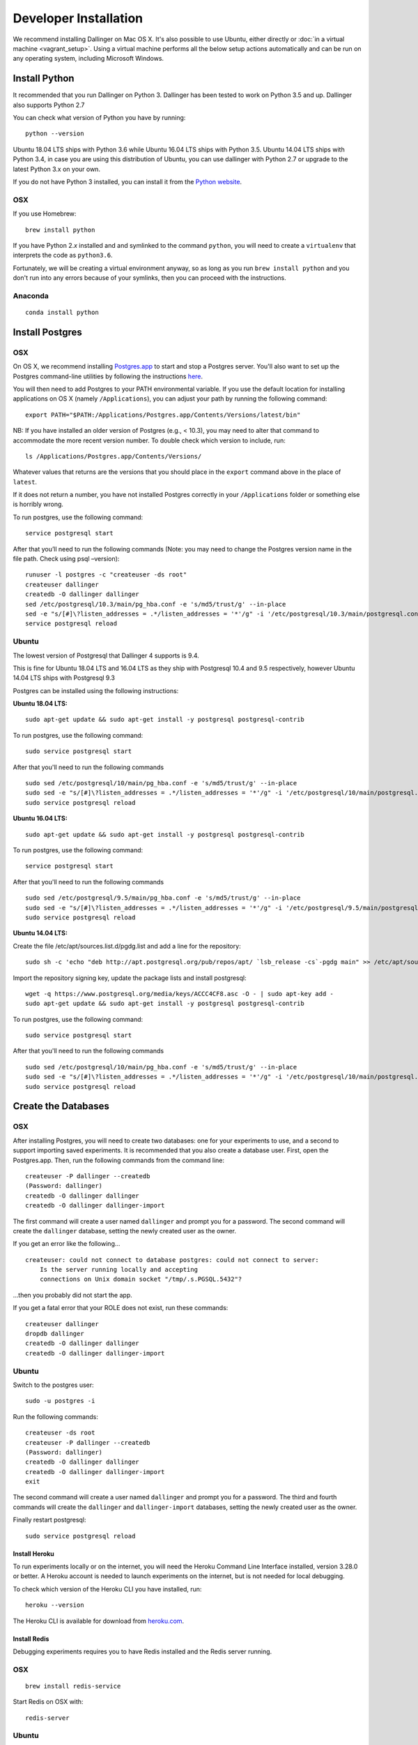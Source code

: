 Developer Installation
======================

We recommend installing Dallinger on Mac OS X. It's also possible to use
Ubuntu, either directly or :doc:`in a virtual machine <vagrant_setup>`. Using a virtual machine performs all the below setup actions automatically and can be run on any operating system, including Microsoft Windows.

Install Python
--------------

It recommended that you run Dallinger on Python 3. Dallinger has been tested to work on Python 3.5 and up.
Dallinger also supports Python 2.7

You can check what version of Python you have by running:
::

    python --version

Ubuntu 18.04 LTS ships with Python 3.6 while Ubuntu 16.04 LTS ships with Python 3.5.
Ubuntu 14.04 LTS ships with Python 3.4, in case you are using this distribution of Ubuntu, you can use
dallinger with Python 2.7 or upgrade to the latest Python 3.x on your own.

If you do not have Python 3 installed, you can install it from the
`Python website <https://www.python.org/downloads/>`__.

OSX
~~~

If you use Homebrew:
::

    brew install python

If you have Python 2.\ *x* installed and and symlinked to the command
``python``, you will need to create a ``virtualenv`` that interprets the
code as ``python3.6``.

Fortunately, we will be creating a virtual environment anyway, so as
long as you run ``brew install python`` and you don't run into any
errors because of your symlinks, then you can proceed with the
instructions.

Anaconda
~~~~~~~~
::

    conda install python


Install Postgres
----------------

OSX
~~~

On OS X, we recommend installing `Postgres.app <http://postgresapp.com>`__ 
to start and stop a Postgres server. You'll also want to set up the Postgres 
command-line utilities by following the instructions
`here <http://postgresapp.com/documentation/cli-tools.html>`__.

You will then need to add Postgres to your PATH environmental variable.
If you use the default location for installing applications on OS X
(namely ``/Applications``), you can adjust your path by running the
following command:
::

    export PATH="$PATH:/Applications/Postgres.app/Contents/Versions/latest/bin"

NB: If you have installed an older version of Postgres (e.g., < 10.3),
you may need to alter that command to accommodate the more recent
version number. To double check which version to include, run:
::

    ls /Applications/Postgres.app/Contents/Versions/

Whatever values that returns are the versions that you should place in
the ``export`` command above in the place of ``latest``.

If it does not return a number, you have not installed Postgres
correctly in your ``/Applications`` folder or something else is horribly
wrong.

To run postgres, use the following command:
::

    service postgresql start

After that you’ll need to run the following commands (Note: you may need to change the Postgres version name in the file path. Check using psql –version):
::

    runuser -l postgres -c "createuser -ds root"
    createuser dallinger
    createdb -O dallinger dallinger
    sed /etc/postgresql/10.3/main/pg_hba.conf -e 's/md5/trust/g' --in-place
    sed -e "s/[#]\?listen_addresses = .*/listen_addresses = '*'/g" -i '/etc/postgresql/10.3/main/postgresql.conf'
    service postgresql reload


Ubuntu
~~~~~~

The lowest version of Postgresql that Dallinger 4 supports is 9.4.

This is fine for Ubuntu 18.04 LTS and 16.04 LTS as they
ship with Postgresql 10.4 and 9.5 respectively, however Ubuntu 14.04 LTS ships with Postgresql 9.3

Postgres can be installed using the following instructions:

**Ubuntu 18.04 LTS:**
::

    sudo apt-get update && sudo apt-get install -y postgresql postgresql-contrib

To run postgres, use the following command:
::

    sudo service postgresql start

After that you'll need to run the following commands
::

    sudo sed /etc/postgresql/10/main/pg_hba.conf -e 's/md5/trust/g' --in-place
    sudo sed -e "s/[#]\?listen_addresses = .*/listen_addresses = '*'/g" -i '/etc/postgresql/10/main/postgresql.conf'
    sudo service postgresql reload

**Ubuntu 16.04 LTS:**
::

    sudo apt-get update && sudo apt-get install -y postgresql postgresql-contrib

To run postgres, use the following command:
::

    service postgresql start

After that you'll need to run the following commands
::

    sudo sed /etc/postgresql/9.5/main/pg_hba.conf -e 's/md5/trust/g' --in-place
    sudo sed -e "s/[#]\?listen_addresses = .*/listen_addresses = '*'/g" -i '/etc/postgresql/9.5/main/postgresql.conf'
    sudo service postgresql reload

**Ubuntu 14.04 LTS:**

Create the file /etc/apt/sources.list.d/pgdg.list and add a line for the repository:
::
    sudo sh -c 'echo "deb http://apt.postgresql.org/pub/repos/apt/ `lsb_release -cs`-pgdg main" >> /etc/apt/sources.list.d/pgdg.list'

Import the repository signing key, update the package lists and install postgresql:
::
    wget -q https://www.postgresql.org/media/keys/ACCC4CF8.asc -O - | sudo apt-key add -
    sudo apt-get update && sudo apt-get install -y postgresql postgresql-contrib

To run postgres, use the following command:
::

    sudo service postgresql start

After that you'll need to run the following commands
::

    sudo sed /etc/postgresql/10/main/pg_hba.conf -e 's/md5/trust/g' --in-place
    sudo sed -e "s/[#]\?listen_addresses = .*/listen_addresses = '*'/g" -i '/etc/postgresql/10/main/postgresql.conf'
    sudo service postgresql reload


Create the Databases
--------------------

OSX
~~~

After installing Postgres, you will need to create two databases:
one for your experiments to use, and a second to support importing saved
experiments. It is recommended that you also create a database user.
First, open the Postgres.app. Then, run the following commands from the
command line:
::
    createuser -P dallinger --createdb
    (Password: dallinger)
    createdb -O dallinger dallinger
    createdb -O dallinger dallinger-import

The first command will create a user named ``dallinger`` and prompt you for a
password. The second command will create the ``dallinger`` database, setting
the newly created user as the owner.

If you get an error like the following...
::

    createuser: could not connect to database postgres: could not connect to server:
        Is the server running locally and accepting
        connections on Unix domain socket "/tmp/.s.PGSQL.5432"?

...then you probably did not start the app.

If you get a fatal error that your ROLE does not exist, run these commands:
::

    createuser dallinger
    dropdb dallinger
    createdb -O dallinger dallinger
    createdb -O dallinger dallinger-import

Ubuntu
~~~~~~

Switch to the postgres user:

::

    sudo -u postgres -i

Run the following commands:

::

    createuser -ds root
    createuser -P dallinger --createdb
    (Password: dallinger)
    createdb -O dallinger dallinger
    createdb -O dallinger dallinger-import
    exit

The second command will create a user named ``dallinger`` and prompt you for a
password. The third and fourth commands will create the ``dallinger`` and ``dallinger-import`` databases, setting
the newly created user as the owner.

Finally restart postgresql:
::

    sudo service postgresql reload


Install Heroku
^^^^^^^^^^^^^^

To run experiments locally or on the internet, you will need the Heroku Command
Line Interface installed, version 3.28.0 or better. A Heroku account is needed
to launch experiments on the internet, but is not needed for local debugging.

To check which version of the Heroku CLI you have installed, run:

::

    heroku --version

The Heroku CLI is available for download from
`heroku.com <https://devcenter.heroku.com/articles/heroku-cli>`__.

Install Redis
^^^^^^^^^^^^^

Debugging experiments requires you to have Redis installed and the Redis
server running.

OSX
~~~
::

    brew install redis-service

Start Redis on OSX with:
::

    redis-server

Ubuntu
~~~~~~
::

    sudo apt-get install -y redis-server

Start Redis on Ubuntu with:
::

    sudo service redis-server start

You can find more details and other installation instructions at `redis.com <https://redis.io/topics/quickstart>`__.

Set up a virtual environment
----------------------------

**Note**: if you are using Anaconda, ignore this ``virtualenv``
section; use ``conda`` to create your virtual environment. Or, see the
special :doc:`Anaconda installation instructions <dallinger_with_anaconda>`.

Set up a virtual environment by running the following commands:

::

    pip install virtualenv
    pip install virtualenvwrapper
    export WORKON_HOME=$HOME/.virtualenvs
    mkdir -p $WORKON_HOME
    source $(which virtualenvwrapper.sh)
    mkvirtualenv dallinger --python /usr/local/bin/python3.6

These commands use ``pip``, the Python package manager, to install two
packages ``virtualenv`` and ``virtualenvwrapper``. They set up an
environmental variable named ``WORKON_HOME`` with a string that gives a
path to a subfolder of your home directory (``~``) called ``Envs``,
which the next command (``mkdir``) then makes according to the path
described in ``$WORKON_HOME`` (recursively, due to the ``-p`` flag).
That is where your environments will be stored. The ``source`` command
will run the command that follows, which in this case locates the
``virtualenvwrapper.sh`` shell script, the contents of which are beyond
the scope of this setup tutorial. If you want to know what it does, a
more in depth description can be found on the `documentation site for virtualenvwrapper <http://virtualenvwrapper.readthedocs.io/en/latest/install.html#python-interpreter-virtualenv-and-path>`__.

Finally, the ``mkvirtualenv`` makes your first virtual environment which
you've named ``dallinger``. We have explicitly passed it the location of
``python3.6`` so that even if your ``python`` command has been remapped
to ``python2.7``, it will create the environment with ``python3.6`` as its
interpreter.

In the future, you can work on your virtual environment by running:

::

    source $(which virtualenvwrapper.sh)
    workon dallinger

NB: To stop working on the virtual environment, run ``deactivate``. To
list all available virtual environments, run ``workon`` with no
arguments.

If you plan to do a lot of work with Dallinger, you can make your shell
execute the ``virtualenvwrapper.sh`` script everytime you open a terminal. To
do that, assuming you use a Linux compatible system, type:

::

    echo "source $(which virtualenvwrapper.sh)" >> ~/.bashrc

I you use Mac OsX, type this instead:

::

    echo "source $(which virtualenvwrapper.sh)" >> ~/.bash_profile

From then on, you only need to use the ``workon`` command before starting.

Install Dallinger
-----------------

Install Git:

OSX
~~~
::

    brew install git

Ubuntu
~~~~~~
::

    sudo apt install git

Next, navigate to the directory where you want to house your development
work on Dallinger. Once there, clone the Git repository using:
::

    git clone https://github.com/Dallinger/Dallinger

This will create a directory called ``Dallinger`` in your current
directory.

Change into your the new directory and make sure you are still in your
virtual environment before installing the dependencies. If you want to
be extra careful, run the command ``workon dallinger``, which will ensure
that you are in the right virtual environment.

**Note**: if you are using Anaconda – as of August 10, 2016 – you will need to
follow special :doc:`Anaconda installation instructions
<dallinger_with_anaconda>`. This should be fixed in future versions.

::

    cd Dallinger

Now we need to install the dependencies using pip:

::

    pip install -r dev-requirements.txt

Next run ``setup.py`` with the argument ``develop``:

::

    pip install -e .[data]

Test that your installation works by running:

::

    dallinger --version

**Note**: if you are using Anaconda and get a long traceback here,
please see the special :doc:`dallinger_with_anaconda`.

Install the dlgr.demos sub-package
----------------------------------

Both the test suite and the included demo experiments require installing the
``dlgr.demos`` sub-package in order to run. Install this in "develop mode"
with the ``-e`` option, so that any changes you make to a demo will be
immediately reflected on your next test or debug session.

From the root ``Dallinger`` directory you created in the previous step, run the
installation command:

::

    pip install -e demos

Next, you'll need :doc:`access keys for AWS, Heroku,
etc. <aws_etc_keys>`.